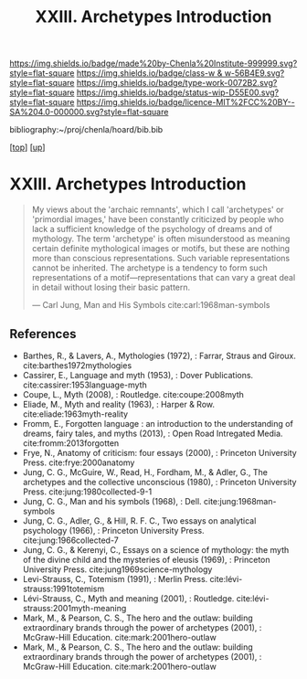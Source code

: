 #   -*- mode: org; fill-column: 60 -*-

#+TITLE: XXIII. Archetypes Introduction
#+STARTUP: showall
#+TOC: headlines 4
#+PROPERTY: filename
#+LINK: pdf   pdfview:~/proj/chenla/hoard/lib/

[[https://img.shields.io/badge/made%20by-Chenla%20Institute-999999.svg?style=flat-square]] 
[[https://img.shields.io/badge/class-w & w-56B4E9.svg?style=flat-square]]
[[https://img.shields.io/badge/type-work-0072B2.svg?style=flat-square]]
[[https://img.shields.io/badge/status-wip-D55E00.svg?style=flat-square]]
[[https://img.shields.io/badge/licence-MIT%2FCC%20BY--SA%204.0-000000.svg?style=flat-square]]

bibliography:~/proj/chenla/hoard/bib.bib

[[[../../index.org][top]]] [[[../index.org][up]]]

* XXIII. Archetypes Introduction
  :PROPERTIES:
  :CUSTOM_ID: 
  :Name:      /home/deerpig/proj/chenla/warp/23/intro.org
  :Created:   2018-06-04T17:58@Prek Leap (11.642600N-104.919210W)
  :ID:        8d63b7f9-5933-4b11-b467-153e93716f80
  :VER:       581381972.297308310
  :GEO:       48P-491193-1287029-15
  :BXID:      proj:SKC1-4141
  :Class:     primer
  :Type:      work
  :Status:    wip
  :Licence:   MIT/CC BY-SA 4.0
  :END:

#+begin_quote
My views about the 'archaic remnants', which I call
'archetypes' or 'primordial images,' have been constantly
criticized by people who lack a sufficient knowledge of the
psychology of dreams and of mythology. The term 'archetype'
is often misunderstood as meaning certain definite
mythological images or motifs, but these are nothing more
than conscious representations. Such variable
representations cannot be inherited. The archetype is a
tendency to form such representations of a
motif—representations that can vary a great deal in detail
without losing their basic pattern.

— Carl Jung, Man and His Symbols
  cite:carl:1968man-symbols
#+end_quote


** References

  - Barthes, R., & Lavers, A., Mythologies (1972), : Farrar,
    Straus and Giroux.
    cite:barthes1972mythologies
  - Cassirer, E., Language and myth (1953), : Dover Publications.
    cite:cassirer:1953language-myth
  - Coupe, L., Myth (2008), : Routledge.
    cite:coupe:2008myth
  - Eliade, M., Myth and reality (1963), : Harper & Row.
    cite:eliade:1963myth-reality
  - Fromm, E., Forgotten language : an introduction to the
    understanding of dreams, fairy tales, and myths
    (2013), : Open Road Intregated Media.
    cite:fromm:2013forgotten
  - Frye, N., Anatomy of criticism: four essays (2000), :
    Princeton University Press.
    cite:frye:2000anatomy
  - Jung, C. G., McGuire, W., Read, H., Fordham, M., &
    Adler, G., The archetypes and the collective unconscious
    (1980), : Princeton University Press.
    cite:jung:1980collected-9-1
  - Jung, C. G., Man and his symbols (1968), : Dell.
    cite:jung:1968man-symbols
  - Jung, C. G., Adler, G., & Hill, R. F. C., Two essays on
    analytical psychology (1966), : Princeton University
    Press.
    cite:jung:1966collected-7
  - Jung, C. G., & Kerenyi, C., Essays on a science of
    mythology: the myth of the divine child and the
    mysteries of eleusis (1969), : Princeton University
    Press.  cite:jung1969science-mythology
  - Levi-Strauss, C., Totemism (1991), : Merlin Press.
    cite:lévi-strauss:1991totemism 
  - Lévi-Strauss, C., Myth and meaning (2001), : Routledge.
    cite:lévi-strauss:2001myth-meaning
  - Mark, M., & Pearson, C. S., The hero and the outlaw:
    building extraordinary brands through the power of
    archetypes (2001), : McGraw-Hill Education.
    cite:mark:2001hero-outlaw
  - Mark, M., & Pearson, C. S., The hero and the outlaw:
    building extraordinary brands through the power of
    archetypes (2001), : McGraw-Hill Education.
    cite:mark:2001hero-outlaw
